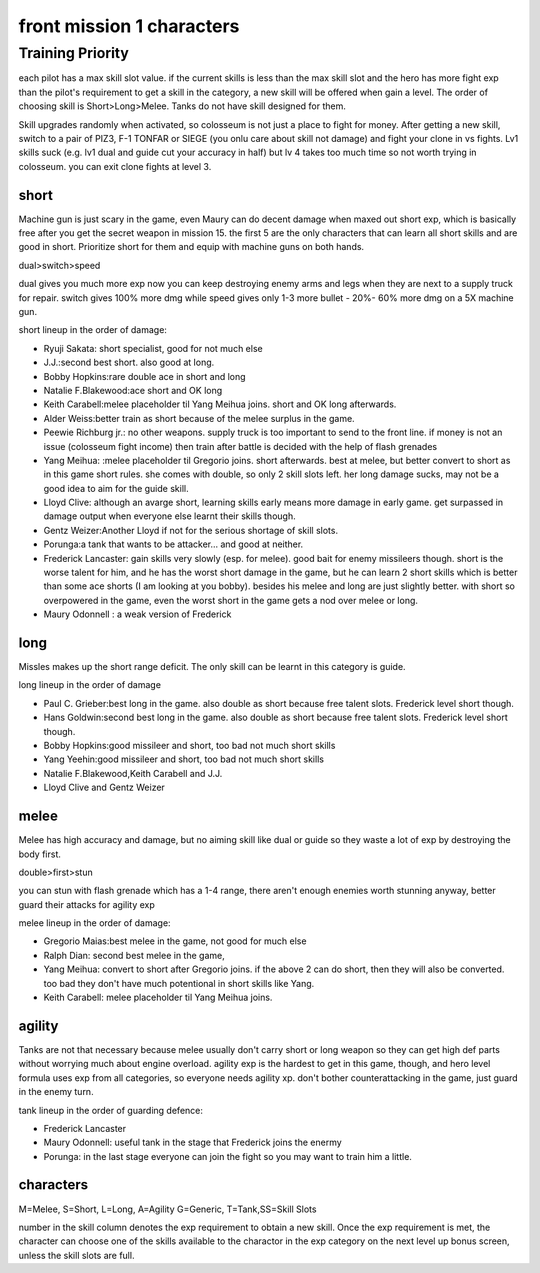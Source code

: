 front mission 1 characters
===============================
=================
Training Priority
=================
each pilot has a max skill slot value. if the current skills is less than the max skill slot and the hero has more fight exp than the pilot's requirement to get a skill in the category, a new skill will be offered when gain a level. The order of choosing skill is Short>Long>Melee. Tanks do not have skill designed for them. 

Skill upgrades randomly when activated, so colosseum is not just a place to fight for money. After getting a new skill, switch to a pair of PIZ3, F-1 TONFAR or SIEGE (you onlu care about skill not damage) and fight your clone in vs fights. Lv1 skills suck (e.g. lv1 dual and guide cut your accuracy in half) but lv 4 takes too much time so not worth trying in colosseum. you can exit clone fights at level 3. 

-----
short
-----

Machine gun is just scary in the game, even Maury can do decent damage when maxed out short exp, which is basically free after you get the secret weapon in mission 15. the first 5 are the only characters that can learn all short skills and are good in short. Prioritize short for them and equip with machine guns on both hands.

dual>switch>speed 

dual gives you much more exp now you can keep destroying enemy arms and legs when they are next to a supply truck for repair. switch gives 100% more dmg while speed gives only 1-3 more bullet - 20%- 60% more dmg on a 5X machine gun.

short lineup in the order of damage:

* Ryuji Sakata: short specialist, good for not much else
* J.J.:second best short. also good at long. 
* Bobby Hopkins:rare double ace in short and long
* Natalie F.Blakewood:ace short and OK long
* Keith Carabell:melee placeholder til Yang Meihua joins. short and OK long afterwards.
* Alder Weiss:better train as short because of the melee surplus in the game.
* Peewie Richburg jr.: no other weapons. supply truck is too important to send to the front line. if money is not an issue (colosseum fight income) then train after battle is decided with the help of flash grenades
* Yang Meihua: :melee placeholder til Gregorio joins. short afterwards. best at melee, but better convert to short as in this game short rules. she comes with double, so only 2 skill slots left. her long damage sucks, may not be a good idea to aim for the guide skill. 
* Lloyd Clive: although an avarge short, learning skills early means more damage in early game. get surpassed in damage output when everyone else learnt their skills though.
* Gentz Weizer:Another Lloyd if not for the serious shortage of skill slots.
* Porunga:a tank that wants to be attacker... and good at neither. 
* Frederick Lancaster: gain skills very slowly (esp. for melee). good bait for enemy missileers though. short is the worse talent for him, and he has the worst short damage in the game, but he can learn 2 short skills which is better than some ace shorts (I am looking at you bobby). besides his melee and long are just slightly better. with short so overpowered in the game, even the worst short in the game gets a nod over melee or long.
* Maury Odonnell : a weak version of Frederick

-----
long
-----
Missles makes up the short range deficit. The only skill can be learnt in this category is guide.

long lineup in the order of damage

* Paul C. Grieber:best long in the game. also double as short because free talent slots. Frederick level short though. 
* Hans Goldwin:second best long in the game.  also double as short because free talent slots.  Frederick level short though. 
* Bobby Hopkins:good missileer and short, too bad not much short skills
* Yang Yeehin:good missileer and short, too bad not much short skills
* Natalie F.Blakewood,Keith Carabell and J.J.
* Lloyd Clive and Gentz Weizer

-----
melee
-----
Melee has high accuracy and damage, but no aiming skill like dual or guide so they waste a lot of exp by destroying the body first. 

double>first>stun 

you can stun with flash grenade which has a 1-4 range, there aren't enough enemies worth stunning anyway, better guard their attacks for agility exp

melee lineup in the order of damage:

* Gregorio Maias:best melee in the game, not good for much else
* Ralph Dian: second best melee in the game, 
* Yang Meihua: convert to short after Gregorio joins. if the above 2 can do short, then they will also be converted. too bad they don't have much potentional in short skills like Yang. 
* Keith Carabell: melee placeholder til Yang Meihua joins. 

--------
agility
--------
Tanks are  not that necessary because melee usually don't carry short or long weapon so they can get high def parts without worrying much about engine overload. agility exp is the hardest to get in this game, though, and hero level formula uses exp from all categories, so everyone needs agility xp. don't bother counterattacking in the game, just guard in the enemy turn.

tank lineup in the order of guarding defence:

* Frederick Lancaster
* Maury Odonnell: useful tank in the stage that Frederick joins the enermy
* Porunga: in the last stage everyone can join the fight so you may want to train him a little.

-----------
characters
-----------
M=Melee, S=Short, L=Long, A=Agility G=Generic, T=Tank,SS=Skill Slots

number in the skill column denotes the exp requirement to obtain a new skill. Once the exp requirement is met, the character can choose one of the skills available to the charactor in the exp category on the next level up bonus screen, unless the skill slots are full. 

.. csv-table:: characters
   :file: characters.csv
   :header-rows: 1